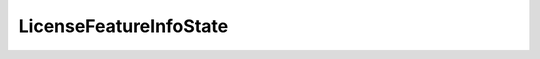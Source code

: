 
==================================================================================================
LicenseFeatureInfoState
==================================================================================================

.. describe:: LicenseFeatureInfoState

    Describes the state of the feature.

    
    .. py:data:: LicenseFeatureInfoState.disabled

        The current edition license does not allow this additional feature.

    
    .. py:data:: LicenseFeatureInfoState.enabled

        The current edition license has implicitly enabled this additional feature.

    
    .. py:data:: LicenseFeatureInfoState.optional

        The current edition license allows this additional feature. The EnableFeature and DisableFeature methods can be used to enable or disable this feature.

    